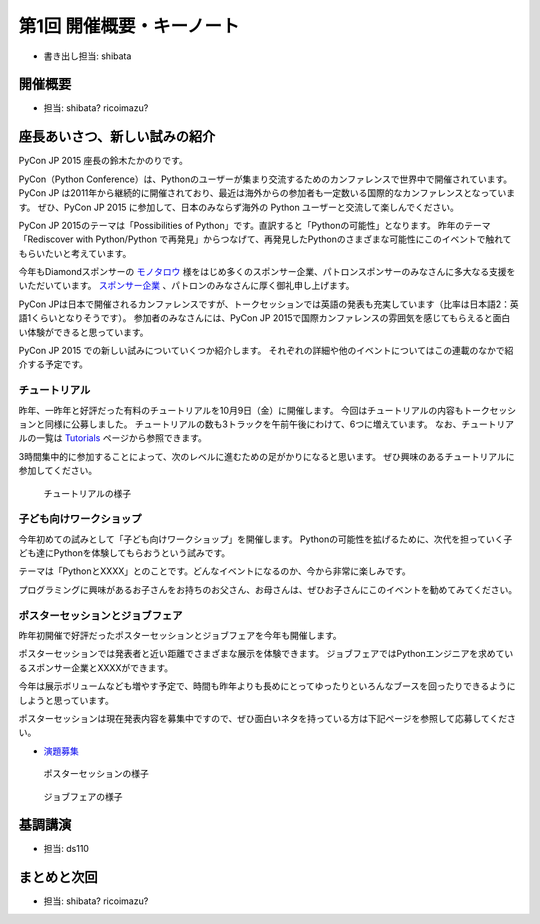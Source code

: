 ============================
 第1回 開催概要・キーノート
============================

- 書き出し担当: shibata

開催概要
========
- 担当: shibata? ricoimazu?
  
座長あいさつ、新しい試みの紹介
==============================
PyCon JP 2015 座長の鈴木たかのりです。

PyCon（Python Conference）は、Pythonのユーザーが集まり交流するためのカンファレンスで世界中で開催されています。
PyCon JP は2011年から継続的に開催されており、最近は海外からの参加者も一定数いる国際的なカンファレンスとなっています。
ぜひ、PyCon JP 2015 に参加して、日本のみならず海外の Python ユーザーと交流して楽しんでください。

PyCon JP 2015のテーマは「Possibilities of Python」です。直訳すると「Pythonの可能性」となります。
昨年のテーマ「Rediscover with Python/Python で再発見」からつなげて、再発見したPythonのさまざまな可能性にこのイベントで触れてもらいたいと考えています。

今年もDiamondスポンサーの `モノタロウ <http://www.monotaro.com/>`_ 様をはじめ多くのスポンサー企業、パトロンスポンサーのみなさんに多大なる支援をいただいています。
`スポンサー企業 <https://pycon.jp/2015/ja/sponsors/>`_ 、パトロンのみなさんに厚く御礼申し上げます。

PyCon JPは日本で開催されるカンファレンスですが、トークセッションでは英語の発表も充実しています（比率は日本語2：英語1くらいとなりそうです）。
参加者のみなさんには、PyCon JP 2015で国際カンファレンスの雰囲気を感じてもらえると面白い体験ができると思っています。

PyCon JP 2015 での新しい試みについていくつか紹介します。
それぞれの詳細や他のイベントについてはこの連載のなかで紹介する予定です。

チュートリアル
--------------

昨年、一昨年と好評だった有料のチュートリアルを10月9日（金）に開催します。
今回はチュートリアルの内容もトークセッションと同様に公募しました。
チュートリアルの数も3トラックを午前午後にわけて、6つに増えています。
なお、チュートリアルの一覧は
`Tutorials <https://pycon.jp/2015/ja/schedule/tutorials/list/>`_
ページから参照できます。

3時間集中的に参加することによって、次のレベルに進むための足がかりになると思います。
ぜひ興味のあるチュートリアルに参加してください。

.. todo:: 申し込み開始していたらリンクとか入れる

.. figure:: /_static/01_overview/tutorial.jpg
   :width: 600
   :alt: チュートリアルの様子

   チュートリアルの様子

子ども向けワークショップ
------------------------

今年初めての試みとして「子ども向けワークショップ」を開催します。
Pythonの可能性を拡げるために、次代を担っていく子ども達にPythonを体験してもらおうという試みです。

テーマは「PythonとXXXX」とのことです。どんなイベントになるのか、今から非常に楽しみです。

.. todo:: ワークショップのテーマ確認

プログラミングに興味があるお子さんをお持ちのお父さん、お母さんは、ぜひお子さんにこのイベントを勧めてみてください。

.. todo:: 申し込みページへのリンク

ポスターセッションとジョブフェア
--------------------------------

昨年初開催で好評だったポスターセッションとジョブフェアを今年も開催します。

ポスターセッションでは発表者と近い距離でさまざまな展示を体験できます。
ジョブフェアではPythonエンジニアを求めているスポンサー企業とXXXXができます。

.. todo:: なんかいい言葉入れる

今年は展示ボリュームなども増やす予定で、時間も昨年よりも長めにとってゆったりといろんなブースを回ったりできるようにしようと思っています。

ポスターセッションは現在発表内容を募集中ですので、ぜひ面白いネタを持っている方は下記ページを参照して応募してください。

- `演題募集 <https://pycon.jp/2015/ja/talks/cfp/>`_
  
.. figure:: /_static/01_overview/poster.jpg
   :width: 600
   :alt: ポスターセッションの様子

   ポスターセッションの様子

.. figure:: /_static/01_overview/job-fair.jpg
   :width: 600
   :alt: ジョブフェアの様子

   ジョブフェアの様子
   
基調講演
========
- 担当: ds110
  
まとめと次回
============
- 担当: shibata? ricoimazu?
